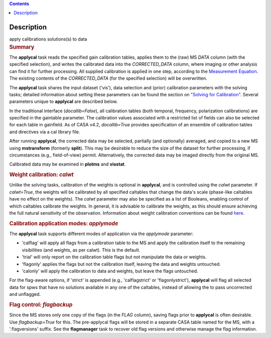 .. contents::
   :depth: 3
..

.. container::
   :name: viewlet-above-content-title

Description
===========

.. container::
   :name: viewlet-below-content-title

.. container:: documentDescription description

   apply calibrations solutions(s) to data

.. container:: section
   :name: viewlet-above-content-body

.. container:: section
   :name: content-core

   .. container::
      :name: parent-fieldname-text

      .. rubric:: Summary
         :name: summary

      The **applycal** task reads the specified gain calibration tables,
      applies them to the (raw) MS *DATA* column (with the specified
      selection), and writes the calibrated data into the
      *CORRECTED_DATA* column, where imaging or other analysis can find
      it for further processing. All supplied calibration is applied in
      one step, according to the `Measurement
      Equation <https://casa.nrao.edu/casadocs-devel/stable/casa-fundamentals/the-measurement-equation-calibration>`__.
      The existing contents of the *CORRECTED_DATA* (for the specified
      selection) will be overwritten.  

      The **applycal** task shares the input dataset ('vis'), data
      selection and (prior) calibration parameters with the solving
      tasks; detailed information about setting these parameters can be
      found the section on `"Solving for
      Calibration" <https://casa.nrao.edu/casadocs-devel/stable/calibration-and-visibility-data/synthesis-calibration/solving-for-calibration>`__.
      Several parameters unique to **applycal** are described below.

      In the traditional interface (*docallib=False*), all calibration
      tables (both temporal, frequency, polarization calibrations) are
      specified in the gaintable parameter. The calibration values
      associated with a restricted list of fields can also be selected
      for each table in gainfield. As of CASA v4.2, *docallib=True*
      provides specification of an ensemble of calibration tables and
      directives via a cal library file.

      After running **applycal**, the corrected data may be selected,
      partially (and optionally) averaged, and copied to a new MS using
      **mstransform** (formerly **split**). This may be desirable to
      reduce the size of the dataset for further processing, if
      circumstances (e.g., field-of-view) permit. Alternatively, the
      corrected data may be imaged directly from the original MS.

      Calibrated data may be examined in **plotms** and **visstat**.

       

      .. rubric:: Weight calibration: *calwt*
         :name: weight-calibration-calwt

      Unlike the solving tasks, calibration of the weights is optional
      in **applycal**, and is controlled using the *calwt* parameter. If
      *calwt=True*, the weights will be calibrated by all specified
      caltables that change the data's scale (phase-like caltables have
      no effect on the weights). The *calwt* parameter may also be
      specified as a list of Booleans, enabling control of which
      caltables calibrate the weights. In general, it is advisable to
      calibrate the weights, as this should ensure achieving the full
      natural sensitivity of the observation. Information about weight
      calibration conventions can be found
      `here <https://casa.nrao.edu/casadocs-devel/stable/calibration-and-visibility-data/data-weights>`__.

      .. rubric:: Calibration application modes: *applymode*
         :name: calibration-application-modes-applymode

      The **applycal** task supports different modes of application via
      the *applymode* parameter:

      -  'calflag' will apply all flags from a calibration table to the
         MS and apply the calibration itself to the remaining
         visibilities (and weights, as per calwt). This is the default.
      -  'trial' will only report on the calibration table flags but not
         manipulate the data or weights.
      -  'flagonly' applies the flags but not the calibration itself,
         leaving the data and weights untouched.
      -  'calonly' will apply the calibration to data and weights, but
         leave the flags untouched.

      For the flag-aware options, if 'strict' is appended (e.g.,
      'calflagstrict' or 'flagonlystrict'), **applycal** will flag all
      selected data for spws that have no solutions available in any one
      of the caltables, instead of allowing the to pass uncorrected and
      unflagged. 

      .. rubric:: Flag control: *flagbackup*
         :name: flag-control-flagbackup

      Since the MS stores only one copy of the flags (in the *FLAG*
      column), saving flags prior to **applycal** is often desirable.
      Use *flagbackup=True* for this. The pre-applycal flags will be
      stored in a separate CASA table named for the MS, with a
      '.flagversions' suffix. See the **flagmanager** task to recover
      old flag versions and otherwise manage the flag information.

       

       

.. container:: section
   :name: viewlet-below-content-body

